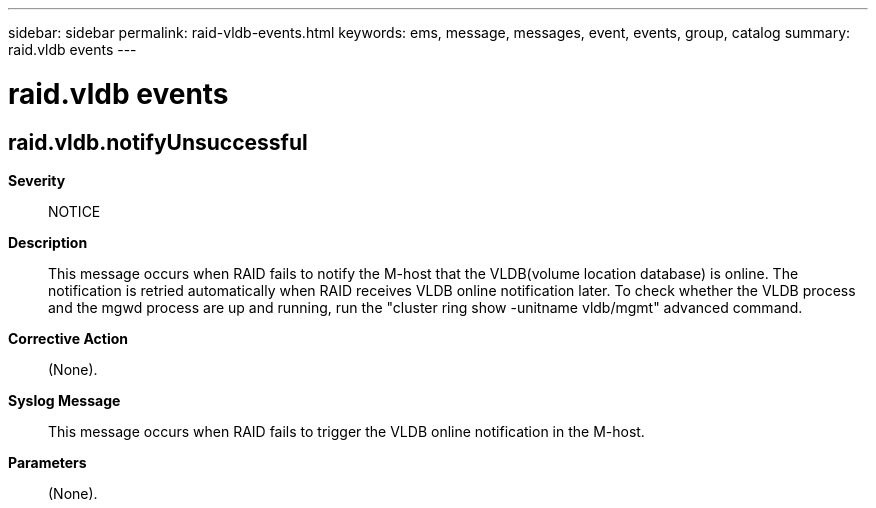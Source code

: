 ---
sidebar: sidebar
permalink: raid-vldb-events.html
keywords: ems, message, messages, event, events, group, catalog
summary: raid.vldb events
---

= raid.vldb events
:toclevels: 1
:hardbreaks:
:nofooter:
:icons: font
:linkattrs:
:imagesdir: ./media/

== raid.vldb.notifyUnsuccessful
*Severity*::
NOTICE
*Description*::
This message occurs when RAID fails to notify the M-host that the VLDB(volume location database) is online. The notification is retried automatically when RAID receives VLDB online notification later. To check whether the VLDB process and the mgwd process are up and running, run the "cluster ring show -unitname vldb/mgmt" advanced command.
*Corrective Action*::
(None).
*Syslog Message*::
This message occurs when RAID fails to trigger the VLDB online notification in the M-host.
*Parameters*::
(None).
